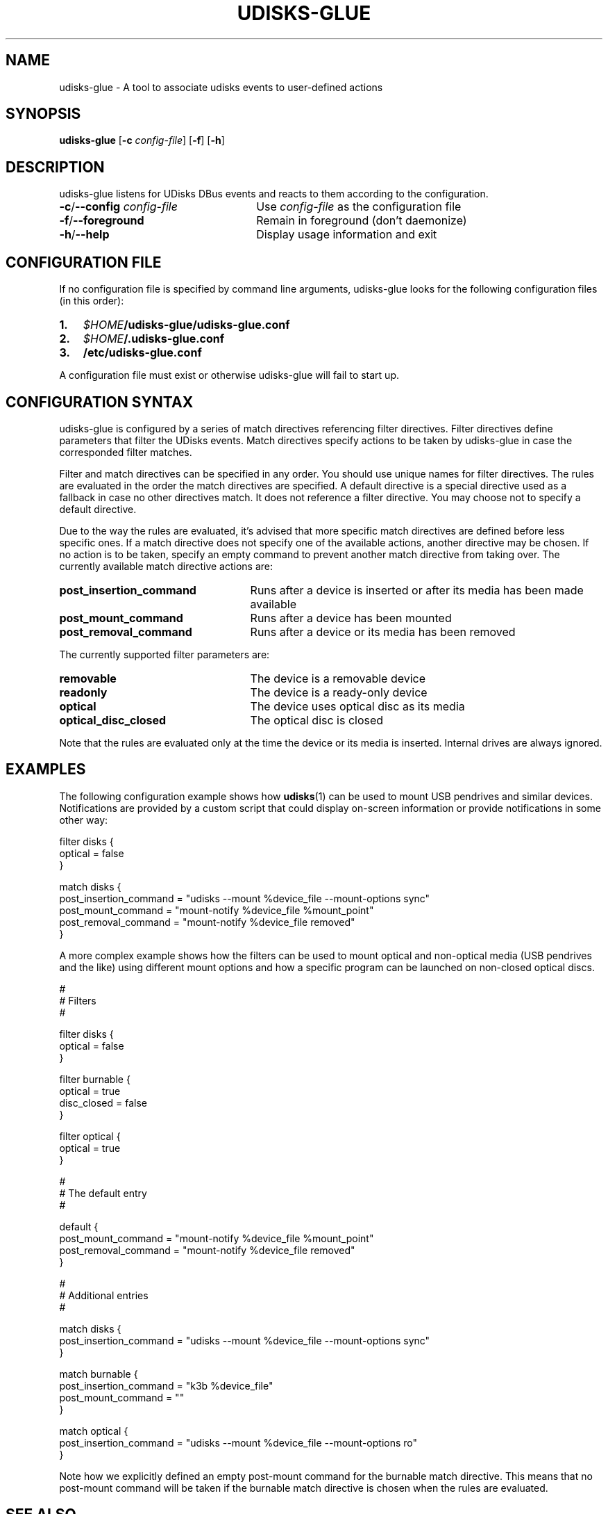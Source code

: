 .TH UDISKS-GLUE 1
.SH NAME
udisks-glue - A tool to associate udisks events to user-defined actions
.SH SYNOPSIS
.B udisks-glue
[\fB\-c \fIconfig\-file\fR]
[\fB\-f\fR]
[\fB\-h\fR]
.SH DESCRIPTION
udisks-glue listens for UDisks DBus events and reacts to them according to the configuration.
.TP 26
.B -c\fR/\fB--config \fIconfig-file
Use \fIconfig-file\fR as the configuration file
.TP
.B -f\fR/\fB--foreground
Remain in foreground (don't daemonize)
.TP
.B -h\fR/\fB--help
Display usage information and exit
.SH CONFIGURATION FILE
If no configuration file is specified by command line arguments, udisks-glue looks for the following configuration files (in this order):
.TP 3
.B 1.
.I $HOME\fB/udisks-glue/udisks-glue.conf
.TP
.B 2.
.I $HOME\fB/.udisks-glue.conf
.TP
.B 3.
.B /etc/udisks-glue.conf
.PP
A configuration file must exist or otherwise udisks-glue will fail to start up.
.SH CONFIGURATION SYNTAX
udisks-glue is configured by a series of match directives referencing filter directives. Filter directives define parameters that filter the UDisks events. Match directives specify actions to be taken by udisks-glue in case the corresponded filter matches.

Filter and match directives can be specified in any order. You should use unique names for filter directives. The rules are evaluated in the order the match directives are specified. A default directive is a special directive used as a fallback in case no other directives match. It does not reference a filter directive. You may choose not to specify a default directive.

Due to the way the rules are evaluated, it's advised that more specific match directives are defined before less specific ones. If a match directive does not specify one of the available actions, another directive may be chosen. If no action is to be taken, specify an empty command to prevent another match directive from taking over. The currently available match directive actions are:
.TP 25
.B post_insertion_command
Runs after a device is inserted or after its media has been made available
.TP
.B post_mount_command
Runs after a device has been mounted
.TP
.B post_removal_command
Runs after a device or its media has been removed
.PP
The currently supported filter parameters are:
.TP 25
.B removable
The device is a removable device
.TP
.B readonly
The device is a ready-only device
.TP
.B optical
The device uses optical disc as its media
.TP
.B optical_disc_closed
The optical disc is closed
.PP
Note that the rules are evaluated only at the time the device or its media is inserted. Internal drives are always ignored.
.SH EXAMPLES
The following configuration example shows how \fBudisks\fR(1) can be used to mount USB pendrives and similar devices. Notifications are provided by a custom script that could display on-screen information or provide notifications in some other way:

.nf
filter disks {
    optical = false
}

match disks {
    post_insertion_command = "udisks --mount %device_file --mount-options sync"
    post_mount_command = "mount-notify %device_file %mount_point"
    post_removal_command = "mount-notify %device_file removed"
}
.fi

A more complex example shows how the filters can be used to mount optical and non-optical media (USB pendrives and the like) using different mount options and how a specific program can be launched on non-closed optical discs.

.nf
#
# Filters
#

filter disks {
    optical = false
}

filter burnable {
    optical = true
    disc_closed = false
}

filter optical {
    optical = true
}

#
# The default entry
#

default {
    post_mount_command = "mount-notify %device_file %mount_point"
    post_removal_command = "mount-notify %device_file removed"
}

#
# Additional entries
#

match disks {
    post_insertion_command = "udisks --mount %device_file --mount-options sync"
}

match burnable {
    post_insertion_command = "k3b %device_file"
    post_mount_command = ""
}

match optical {
    post_insertion_command = "udisks --mount %device_file --mount-options ro"
}
.fi

Note how we explicitly defined an empty post-mount command for the burnable match directive. This means that no post-mount command will be taken if the burnable match directive is chosen when the rules are evaluated.
.SH SEE ALSO
.B udisks\fR(1),
.B udisks\fR(7),
.B udisks-daemon\fR(8)
